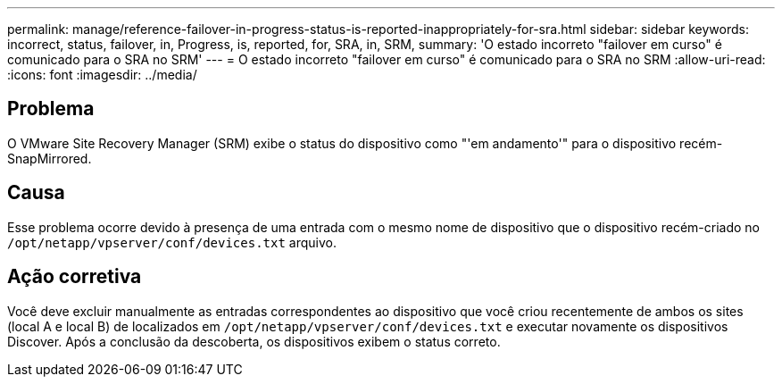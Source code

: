 ---
permalink: manage/reference-failover-in-progress-status-is-reported-inappropriately-for-sra.html 
sidebar: sidebar 
keywords: incorrect, status, failover, in, Progress, is, reported, for, SRA, in, SRM, 
summary: 'O estado incorreto "failover em curso" é comunicado para o SRA no SRM' 
---
= O estado incorreto "failover em curso" é comunicado para o SRA no SRM
:allow-uri-read: 
:icons: font
:imagesdir: ../media/




== Problema

O VMware Site Recovery Manager (SRM) exibe o status do dispositivo como "'em andamento'" para o dispositivo recém-SnapMirrored.



== Causa

Esse problema ocorre devido à presença de uma entrada com o mesmo nome de dispositivo que o dispositivo recém-criado no `/opt/netapp/vpserver/conf/devices.txt` arquivo.



== Ação corretiva

Você deve excluir manualmente as entradas correspondentes ao dispositivo que você criou recentemente de ambos os sites (local A e local B) de localizados em `/opt/netapp/vpserver/conf/devices.txt` e executar novamente os dispositivos Discover. Após a conclusão da descoberta, os dispositivos exibem o status correto.
